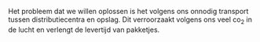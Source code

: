 #+OPTIONS: ^:{}
Het probleem dat we willen oplossen is het volgens ons onnodig transport tussen distributiecentra en opslag. Dit verroorzaakt volgens ons veel co_{2} in de lucht en verlengt de levertijd van pakketjes.
